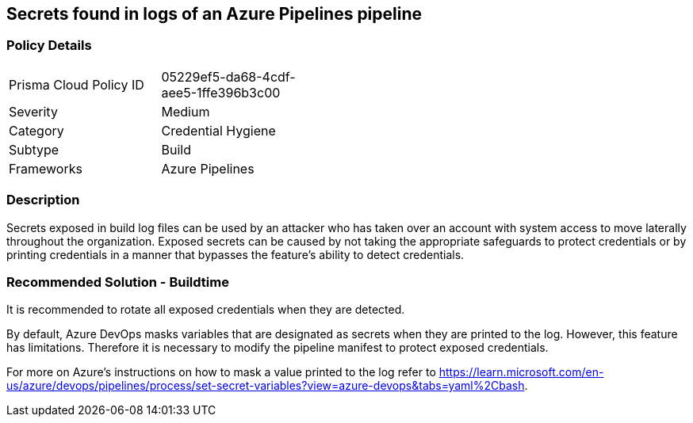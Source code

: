 ==  Secrets found in logs of an Azure Pipelines pipeline

=== Policy Details 

[width=45%]
[cols="1,1"]
|=== 

|Prisma Cloud Policy ID 
|05229ef5-da68-4cdf-aee5-1ffe396b3c00 

|Severity
|Medium
// add severity level

|Category
|Credential Hygiene
// add category+link

|Subtype
|Build
// add subtype-build/runtime

|Frameworks
|Azure Pipelines

|=== 

=== Description

Secrets exposed in build log files can be used by an attacker who has taken over an account with system access to move laterally throughout the organization. 
Exposed secrets can be caused by not taking the appropriate safeguards to protect credentials or by printing credentials in a manner that bypasses the feature’s ability to detect credentials.

=== Recommended Solution - Buildtime

It is recommended to rotate all exposed credentials when they are detected.

By default, Azure DevOps masks variables that are designated as secrets when they are printed to the log. However, this feature has limitations. Therefore it is necessary to modify the pipeline manifest to protect exposed credentials.
    
For more on Azure’s instructions on how to mask a value printed to the log refer to https://learn.microsoft.com/en-us/azure/devops/pipelines/process/set-secret-variables?view=azure-devops&tabs=yaml%2Cbash.

